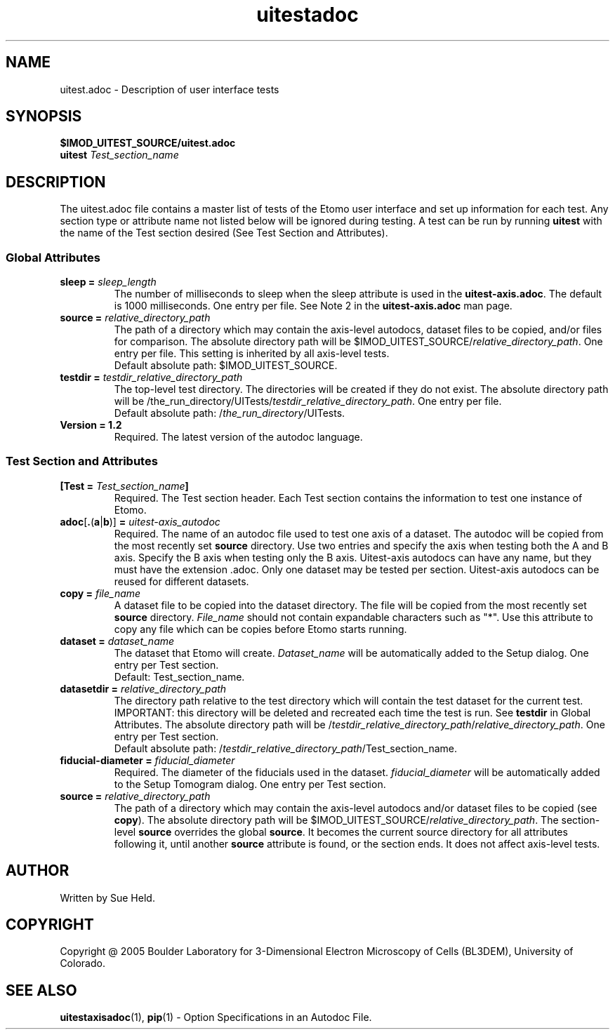 .TH uitestadoc 1 2.7 BL3DEMC
.na
.nh

.SH NAME
uitest.adoc \- Description of user interface tests

.SH SYNOPSIS
.nf
.B $IMOD_UITEST_SOURCE/uitest.adoc
.B uitest \fITest_section_name
.fi

.SH DESCRIPTION
The uitest.adoc file contains a master list of tests of the Etomo user
interface and set up information for each test.  Any section
type or attribute name not listed below will be ignored during testing.  A test can be run by
running \fBuitest\fR with the name of the Test section desired (See Test Section and Attributes).

.SS Global Attributes

.TP
.B sleep = \fIsleep_length
The number of milliseconds to sleep when the sleep attribute is used in the \fBuitest-axis.adoc\fR.
The default is 1000 milliseconds.  One entry per file.
See Note 2 in the \fBuitest-axis.adoc\fR man page.

.TP
.B source = \fIrelative_directory_path
The path of a directory which may contain the axis-level autodocs,
dataset files to be copied, and/or
files for comparison.  The absolute directory path will be
$IMOD_UITEST_SOURCE/\fIrelative_directory_path\fR.  One entry per file.  This setting is inherited
by all axis-level tests.
.nf
Default absolute path:  $IMOD_UITEST_SOURCE.
.fi

.TP
.B testdir = \fItestdir_relative_directory_path\fR
The top-level test directory.  The directories will be created if they do not exist.
The absolute directory path will be
/the_run_directory/UITests/\fItestdir_relative_directory_path\fR.  One entry per file.
.nf
Default absolute path:  /\fIthe_run_directory\fR/UITests.
.fi

.TP
.B Version = 1.2
Required.  The latest version of the autodoc language.

.SS Test Section and Attributes

.TP
.B [Test = \fITest_section_name\fB]\fR
Required.  The Test section header.
Each Test section contains the information to test one instance of Etomo.

.TP
.B adoc\fR[\fB.\fR(\fBa\fR|\fBb\fR)]\fB = \fIuitest-axis_autodoc\fR
Required.  The name of an autodoc file used to test
one axis of a dataset.  The autodoc will be copied from the most recently set \fBsource\fR directory.
Use two entries and specify the axis when testing both the A and B axis.
Specify the B axis when testing only the B axis.  Uitest-axis
autodocs can have any name, but they must have the extension .adoc.  Only one dataset may be tested
per section.  Uitest-axis autodocs can be reused for different datasets.

.TP
.B copy = \fIfile_name\fR
A dataset file to be copied into the dataset directory.
The file will be copied from the most recently set \fBsource\fR directory.
\fIFile_name\fR should not contain expandable characters such as "*".
Use this attribute to copy any file which can be copies before Etomo starts running.

.TP
.B dataset = \fIdataset_name
The dataset that Etomo will create.
\fIDataset_name\fR will be automatically added to the Setup dialog.
One entry per Test section.
.nf
Default:  Test_section_name.
.fi

.TP
.B datasetdir = \fIrelative_directory_path
The directory path relative to the test directory which
will contain the test dataset for the current test.
IMPORTANT:  this directory will be deleted and recreated each time the test is run.
See \fBtestdir\fR in Global Attributes.
The absolute directory path will be
/\fItestdir_relative_directory_path\fR/\fIrelative_directory_path\fR.
One entry per Test section.
.nf
Default absolute path:  /\fItestdir_relative_directory_path\fR/Test_section_name.
.fi

.TP
.B fiducial-diameter = \fIfiducial_diameter
Required.  The diameter of the fiducials used in the dataset.
\fIfiducial_diameter\fR will be automatically added to the Setup Tomogram dialog.
One entry per Test section.

.TP
.B source = \fIrelative_directory_path\fR
The path of a directory which may contain the axis-level autodocs and/or
dataset files to be copied (see \fBcopy\fR).  The absolute directory path will be
$IMOD_UITEST_SOURCE/\fIrelative_directory_path\fR.
The section-level \fBsource\fR
overrides the global \fBsource\fR.  It becomes the current source directory for all attributes
following it, until another \fBsource\fR attribute is found, or the section ends.  It does not affect
axis-level tests.

.SH AUTHOR
Written by Sue Held.

.SH COPYRIGHT
Copyright @ 2005 Boulder Laboratory for 3-Dimensional Electron Microscopy of
Cells (BL3DEM), University of Colorado.

.SH SEE ALSO
.B uitestaxisadoc\fR(1), \fBpip\fR(1) \- Option Specifications in an Autodoc File.
